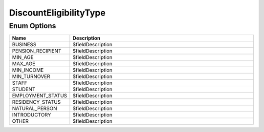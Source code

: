DiscountEligibilityType
=========================

Enum Options
----------------

.. list-table::
    :widths: 25 80
    :header-rows: 1

    * - Name
      - Description
    * - BUSINESS
      - $fieldDescription
    * - PENSION_RECIPIENT
      - $fieldDescription
    * - MIN_AGE
      - $fieldDescription
    * - MAX_AGE
      - $fieldDescription
    * - MIN_INCOME
      - $fieldDescription
    * - MIN_TURNOVER
      - $fieldDescription
    * - STAFF
      - $fieldDescription
    * - STUDENT
      - $fieldDescription
    * - EMPLOYMENT_STATUS
      - $fieldDescription
    * - RESIDENCY_STATUS
      - $fieldDescription
    * - NATURAL_PERSON
      - $fieldDescription
    * - INTRODUCTORY
      - $fieldDescription
    * - OTHER
      - $fieldDescription
